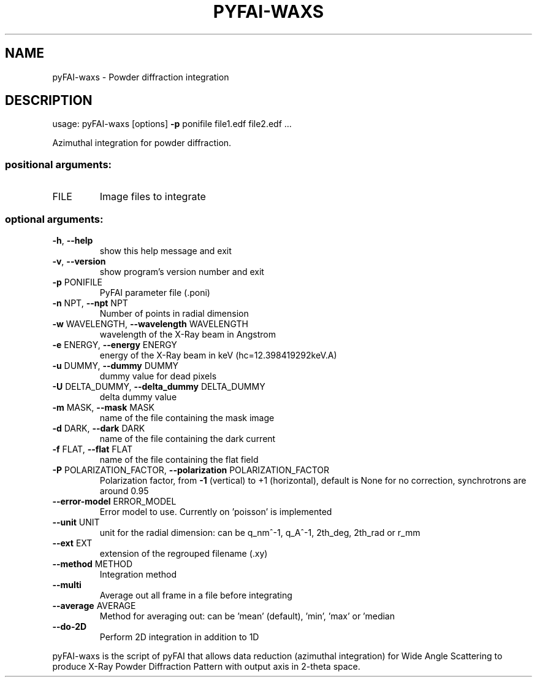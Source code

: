 .\" DO NOT MODIFY THIS FILE!  It was generated by help2man 1.46.4.
.TH PYFAI-WAXS "1" "June 2016" "PyFAI" "User Commands"
.SH NAME
pyFAI-waxs \- Powder diffraction integration
.SH DESCRIPTION
usage: pyFAI\-waxs [options] \fB\-p\fR ponifile file1.edf file2.edf ...
.PP
Azimuthal integration for powder diffraction.
.SS "positional arguments:"
.TP
FILE
Image files to integrate
.SS "optional arguments:"
.TP
\fB\-h\fR, \fB\-\-help\fR
show this help message and exit
.TP
\fB\-v\fR, \fB\-\-version\fR
show program's version number and exit
.TP
\fB\-p\fR PONIFILE
PyFAI parameter file (.poni)
.TP
\fB\-n\fR NPT, \fB\-\-npt\fR NPT
Number of points in radial dimension
.TP
\fB\-w\fR WAVELENGTH, \fB\-\-wavelength\fR WAVELENGTH
wavelength of the X\-Ray beam in Angstrom
.TP
\fB\-e\fR ENERGY, \fB\-\-energy\fR ENERGY
energy of the X\-Ray beam in keV (hc=12.398419292keV.A)
.TP
\fB\-u\fR DUMMY, \fB\-\-dummy\fR DUMMY
dummy value for dead pixels
.TP
\fB\-U\fR DELTA_DUMMY, \fB\-\-delta_dummy\fR DELTA_DUMMY
delta dummy value
.TP
\fB\-m\fR MASK, \fB\-\-mask\fR MASK
name of the file containing the mask image
.TP
\fB\-d\fR DARK, \fB\-\-dark\fR DARK
name of the file containing the dark current
.TP
\fB\-f\fR FLAT, \fB\-\-flat\fR FLAT
name of the file containing the flat field
.TP
\fB\-P\fR POLARIZATION_FACTOR, \fB\-\-polarization\fR POLARIZATION_FACTOR
Polarization factor, from \fB\-1\fR (vertical) to +1
(horizontal), default is None for no correction,
synchrotrons are around 0.95
.TP
\fB\-\-error\-model\fR ERROR_MODEL
Error model to use. Currently on 'poisson' is
implemented
.TP
\fB\-\-unit\fR UNIT
unit for the radial dimension: can be q_nm^\-1, q_A^\-1,
2th_deg, 2th_rad or r_mm
.TP
\fB\-\-ext\fR EXT
extension of the regrouped filename (.xy)
.TP
\fB\-\-method\fR METHOD
Integration method
.TP
\fB\-\-multi\fR
Average out all frame in a file before integrating
.TP
\fB\-\-average\fR AVERAGE
Method for averaging out: can be 'mean' (default),
\&'min', 'max' or 'median
.TP
\fB\-\-do\-2D\fR
Perform 2D integration in addition to 1D
.PP
pyFAI\-waxs is the script of pyFAI that allows data reduction (azimuthal
integration) for Wide Angle Scattering to produce X\-Ray Powder Diffraction
Pattern with output axis in 2\-theta space.
